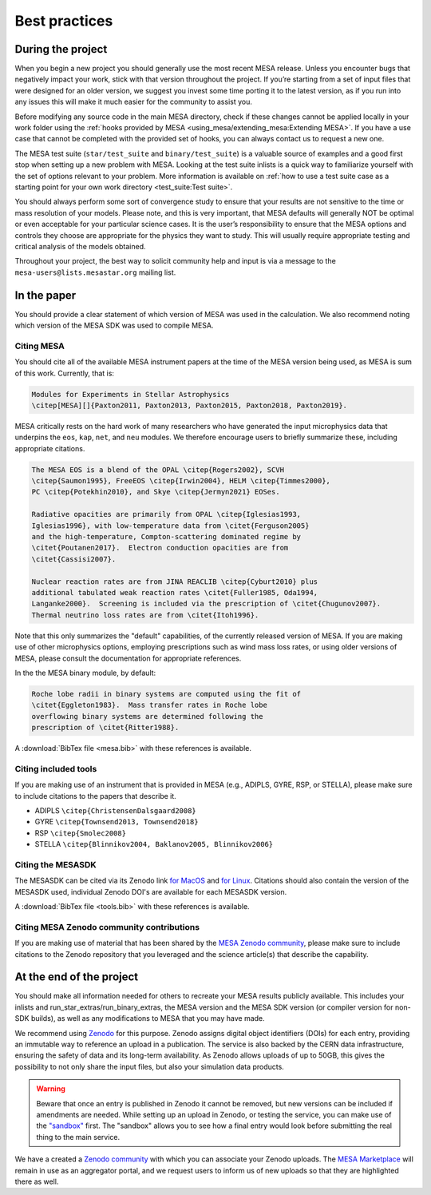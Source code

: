 Best practices
==============

During the project
------------------

When you begin a new project you should generally use the most recent
MESA release. Unless you encounter bugs that negatively impact your
work, stick with that version throughout the project. If you’re starting
from a set of input files that were designed for an older version, we
suggest you invest some time porting it to the latest version, as if you
run into any issues this will make it much easier for the community to
assist you.

Before modifying any source code in the main MESA directory, check if
these changes cannot be applied locally in your work folder using the
:ref:`hooks provided by MESA <using_mesa/extending_mesa:Extending MESA>`. If you have a use
case that cannot be completed with the provided set of hooks, you can
always contact us to request a new one.

The MESA test suite (``star/test_suite`` and ``binary/test_suite``) is a
valuable source of examples and a good first stop when setting up a new
problem with MESA. Looking at the test suite inlists is a quick way to
familiarize yourself with the set of options relevant to your problem.
More information is available on :ref:`how to use a test suite case as a starting point for your own work directory <test_suite:Test suite>`.

You should always perform some sort of convergence study to ensure that
your results are not sensitive to the time or mass resolution of your
models.
Please note, and this is very important, that MESA defaults will
generally NOT be optimal or even acceptable for your particular science cases.
It is the user’s responsibility to ensure that the MESA options and controls
they choose are appropriate for the physics they want to study.
This will usually require appropriate testing and critical analysis of the models obtained.

Throughout your project, the best way to solicit community help and
input is via a message to the ``mesa-users@lists.mesastar.org`` mailing list.

In the paper
------------

You should provide a clear statement of which version of MESA was used
in the calculation. We also recommend noting which version of the MESA
SDK was used to compile MESA.

Citing MESA
^^^^^^^^^^^

You should cite all of the available MESA instrument papers at the time
of the MESA version being used, as MESA is sum of this work. Currently,
that is:

.. code-block:: latex

  Modules for Experiments in Stellar Astrophysics
  \citep[MESA][]{Paxton2011, Paxton2013, Paxton2015, Paxton2018, Paxton2019}.


MESA critically rests on the hard work of many researchers who have
generated the input microphysics data that underpins the ``eos``,
``kap``, ``net``, and ``neu`` modules. We therefore encourage users to
briefly summarize these, including appropriate citations.

.. code-block:: latex

  The MESA EOS is a blend of the OPAL \citep{Rogers2002}, SCVH
  \citep{Saumon1995}, FreeEOS \citep{Irwin2004}, HELM \citep{Timmes2000},
  PC \citep{Potekhin2010}, and Skye \citep{Jermyn2021} EOSes.
  
  Radiative opacities are primarily from OPAL \citep{Iglesias1993,
  Iglesias1996}, with low-temperature data from \citet{Ferguson2005}
  and the high-temperature, Compton-scattering dominated regime by
  \citet{Poutanen2017}.  Electron conduction opacities are from
  \citet{Cassisi2007}.
  
  Nuclear reaction rates are from JINA REACLIB \citep{Cyburt2010} plus
  additional tabulated weak reaction rates \citet{Fuller1985, Oda1994,
  Langanke2000}.  Screening is included via the prescription of \citet{Chugunov2007}.
  Thermal neutrino loss rates are from \citet{Itoh1996}.


                
Note that this only summarizes the "default" capabilities, of the
currently released version of MESA. If you are making use of other
microphysics options, employing prescriptions such as wind mass loss
rates, or using older versions of MESA, please consult the documentation
for appropriate references.

In the the MESA binary module, by default:

.. code-block:: latex

   Roche lobe radii in binary systems are computed using the fit of
   \citet{Eggleton1983}.  Mass transfer rates in Roche lobe
   overflowing binary systems are determined following the
   prescription of \citet{Ritter1988}.



A :download:`BibTex file <mesa.bib>` with these references is available.

Citing included tools
^^^^^^^^^^^^^^^^^^^^^

If you are making use of an instrument that is provided in MESA (e.g.,
ADIPLS, GYRE, RSP, or STELLA), please make sure to include citations to
the papers that describe it.

* ADIPLS ``\citep{ChristensenDalsgaard2008}``

* GYRE ``\citep{Townsend2013, Townsend2018}``

* RSP ``\citep{Smolec2008}``

* STELLA ``\citep{Blinnikov2004, Baklanov2005, Blinnikov2006}``

Citing the MESASDK
^^^^^^^^^^^^^^^^^^

The MESASDK can be cited via its Zenodo link `for
MacOS <http://doi.org/10.5281/zenodo.2669543>`__ and `for
Linux <http://doi.org/10.5281/zenodo.2669541>`__. Citations should also
contain the version of the MESASDK used, individual Zenodo DOI's are
available for each MESASDK version.

A :download:`BibTex file <tools.bib>` with these references is available.


Citing MESA Zenodo community contributions
^^^^^^^^^^^^^^^^^^^^^^^^^^^^^^^^^^^^^^^^^^

If you are making use of material that has been shared by the `MESA
Zenodo community <https://zenodo.org/communities/mesa>`__, please make
sure to include citations to the Zenodo repository that you leveraged
and the science article(s) that describe the capability.

At the end of the project
-------------------------

You should make all information needed for others to recreate your MESA
results publicly available. This includes your inlists and
run_star_extras/run_binary_extras, the MESA version and the MESA SDK
version (or compiler version for non-SDK builds), as well as any
modifications to MESA that you may have made.

We recommend using `Zenodo <http://about.zenodo.org/>`__ for this
purpose. Zenodo assigns digital object identifiers (DOIs) for each
entry, providing an immutable way to reference an upload in a
publication. The service is also backed by the CERN data infrastructure,
ensuring the safety of data and its long-term availability. As Zenodo
allows uploads of up to 50GB, this gives the possibility to not only
share the input files, but also your simulation data products.

.. warning ::

    Beware that once an entry is published in Zenodo it cannot be
    removed, but new versions can be included if amendments are
    needed. While setting up an upload in Zenodo, or testing the service,
    you can make use of the `"sandbox" <https://sandbox.zenodo.org/>`__
    first. The "sandbox" allows you to see how a final entry would look
    before submitting the real thing to the main service.

We have a created a `Zenodo
community <https://zenodo.org/communities/mesa/>`__ with which you can
associate your Zenodo uploads. The `MESA
Marketplace <http://mesastar.org>`__ will remain in use as an aggregator
portal, and we request users to inform us of new uploads so that they
are highlighted there as well.
